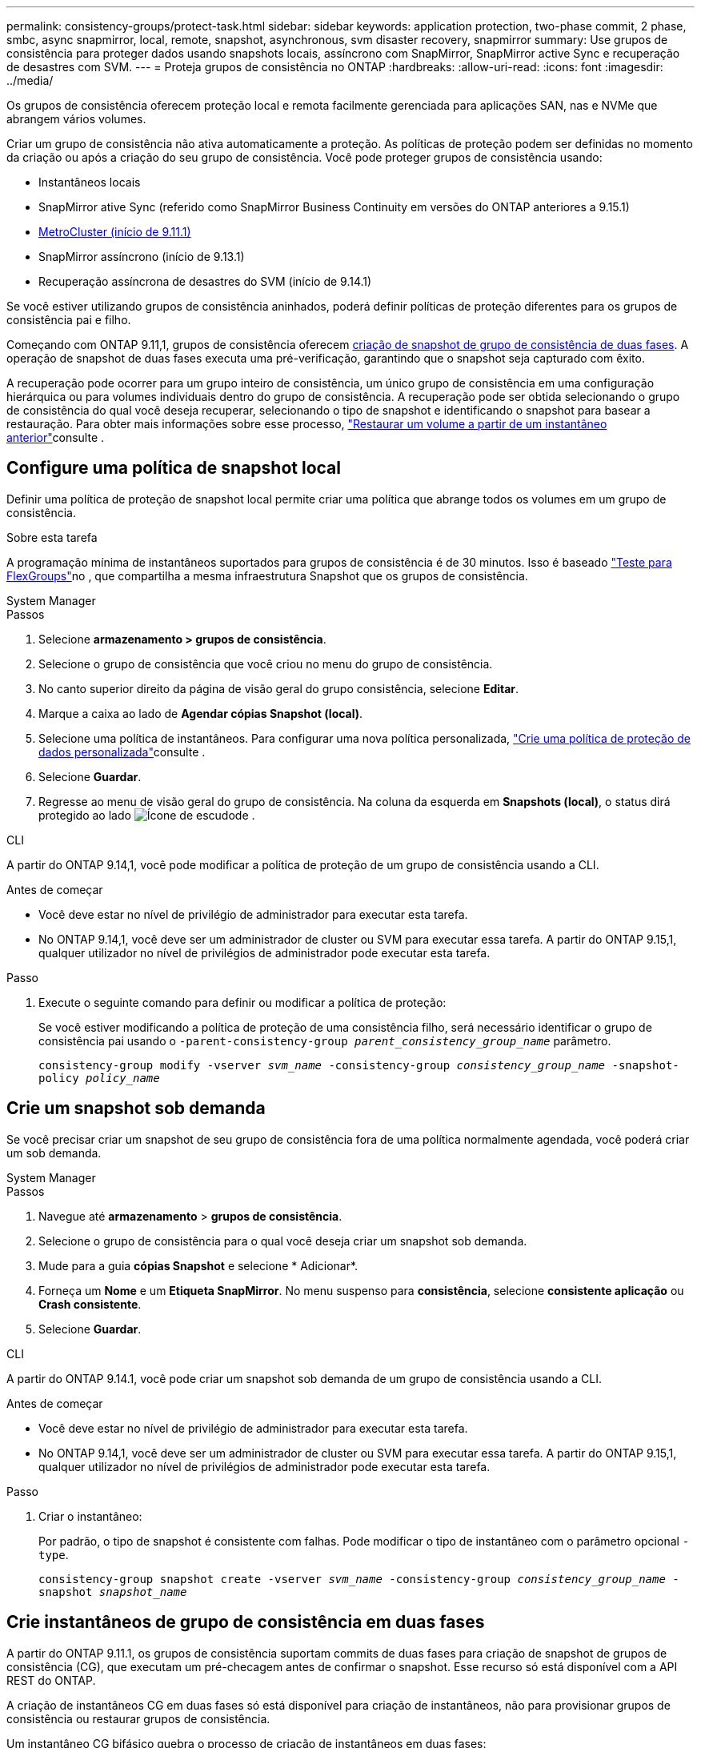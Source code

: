 ---
permalink: consistency-groups/protect-task.html 
sidebar: sidebar 
keywords: application protection, two-phase commit, 2 phase, smbc, async snapmirror, local, remote, snapshot, asynchronous, svm disaster recovery, snapmirror 
summary: Use grupos de consistência para proteger dados usando snapshots locais, assíncrono com SnapMirror, SnapMirror active Sync e recuperação de desastres com SVM. 
---
= Proteja grupos de consistência no ONTAP
:hardbreaks:
:allow-uri-read: 
:icons: font
:imagesdir: ../media/


[role="lead"]
Os grupos de consistência oferecem proteção local e remota facilmente gerenciada para aplicações SAN, nas e NVMe que abrangem vários volumes.

Criar um grupo de consistência não ativa automaticamente a proteção. As políticas de proteção podem ser definidas no momento da criação ou após a criação do seu grupo de consistência. Você pode proteger grupos de consistência usando:

* Instantâneos locais
* SnapMirror ative Sync (referido como SnapMirror Business Continuity em versões do ONTAP anteriores a 9.15.1)
* xref:index.html#mcc[MetroCluster (início de 9.11.1)]
* SnapMirror assíncrono (início de 9.13.1)
* Recuperação assíncrona de desastres do SVM (início de 9.14.1)


Se você estiver utilizando grupos de consistência aninhados, poderá definir políticas de proteção diferentes para os grupos de consistência pai e filho.

Começando com ONTAP 9.11,1, grupos de consistência oferecem <<two-phase,criação de snapshot de grupo de consistência de duas fases>>. A operação de snapshot de duas fases executa uma pré-verificação, garantindo que o snapshot seja capturado com êxito.

A recuperação pode ocorrer para um grupo inteiro de consistência, um único grupo de consistência em uma configuração hierárquica ou para volumes individuais dentro do grupo de consistência. A recuperação pode ser obtida selecionando o grupo de consistência do qual você deseja recuperar, selecionando o tipo de snapshot e identificando o snapshot para basear a restauração. Para obter mais informações sobre esse processo, link:../task_dp_restore_from_vault.html["Restaurar um volume a partir de um instantâneo anterior"]consulte .



== Configure uma política de snapshot local

Definir uma política de proteção de snapshot local permite criar uma política que abrange todos os volumes em um grupo de consistência.

.Sobre esta tarefa
A programação mínima de instantâneos suportados para grupos de consistência é de 30 minutos. Isso é baseado link:https://www.netapp.com/media/12385-tr4571.pdf["Teste para FlexGroups"^]no , que compartilha a mesma infraestrutura Snapshot que os grupos de consistência.

[role="tabbed-block"]
====
.System Manager
--
.Passos
. Selecione *armazenamento > grupos de consistência*.
. Selecione o grupo de consistência que você criou no menu do grupo de consistência.
. No canto superior direito da página de visão geral do grupo consistência, selecione *Editar*.
. Marque a caixa ao lado de *Agendar cópias Snapshot (local)*.
. Selecione uma política de instantâneos. Para configurar uma nova política personalizada, link:../task_dp_create_custom_data_protection_policies.html["Crie uma política de proteção de dados personalizada"]consulte .
. Selecione *Guardar*.
. Regresse ao menu de visão geral do grupo de consistência. Na coluna da esquerda em *Snapshots (local)*, o status dirá protegido ao lado image:../media/icon_shield.png["Ícone de escudo"]de .


--
.CLI
--
A partir do ONTAP 9.14,1, você pode modificar a política de proteção de um grupo de consistência usando a CLI.

.Antes de começar
* Você deve estar no nível de privilégio de administrador para executar esta tarefa.
* No ONTAP 9.14,1, você deve ser um administrador de cluster ou SVM para executar essa tarefa. A partir do ONTAP 9.15,1, qualquer utilizador no nível de privilégios de administrador pode executar esta tarefa.


.Passo
. Execute o seguinte comando para definir ou modificar a política de proteção:
+
Se você estiver modificando a política de proteção de uma consistência filho, será necessário identificar o grupo de consistência pai usando o `-parent-consistency-group _parent_consistency_group_name_` parâmetro.

+
`consistency-group modify -vserver _svm_name_ -consistency-group _consistency_group_name_ -snapshot-policy _policy_name_`



--
====


== Crie um snapshot sob demanda

Se você precisar criar um snapshot de seu grupo de consistência fora de uma política normalmente agendada, você poderá criar um sob demanda.

[role="tabbed-block"]
====
.System Manager
--
.Passos
. Navegue até *armazenamento* > *grupos de consistência*.
. Selecione o grupo de consistência para o qual você deseja criar um snapshot sob demanda.
. Mude para a guia *cópias Snapshot* e selecione * Adicionar*.
. Forneça um *Nome* e um *Etiqueta SnapMirror*. No menu suspenso para *consistência*, selecione *consistente aplicação* ou *Crash consistente*.
. Selecione *Guardar*.


--
.CLI
--
A partir do ONTAP 9.14.1, você pode criar um snapshot sob demanda de um grupo de consistência usando a CLI.

.Antes de começar
* Você deve estar no nível de privilégio de administrador para executar esta tarefa.
* No ONTAP 9.14,1, você deve ser um administrador de cluster ou SVM para executar essa tarefa. A partir do ONTAP 9.15,1, qualquer utilizador no nível de privilégios de administrador pode executar esta tarefa.


.Passo
. Criar o instantâneo:
+
Por padrão, o tipo de snapshot é consistente com falhas. Pode modificar o tipo de instantâneo com o parâmetro opcional `-type`.

+
`consistency-group snapshot create -vserver _svm_name_ -consistency-group _consistency_group_name_ -snapshot _snapshot_name_`



--
====


== Crie instantâneos de grupo de consistência em duas fases

A partir do ONTAP 9.11.1, os grupos de consistência suportam commits de duas fases para criação de snapshot de grupos de consistência (CG), que executam um pré-checagem antes de confirmar o snapshot. Esse recurso só está disponível com a API REST do ONTAP.

A criação de instantâneos CG em duas fases só está disponível para criação de instantâneos, não para provisionar grupos de consistência ou restaurar grupos de consistência.

Um instantâneo CG bifásico quebra o processo de criação de instantâneos em duas fases:

. Na primeira fase, a API executa pré-verificações e aciona a criação de snapshot. A primeira fase inclui um parâmetro de tempo limite, designando a quantidade de tempo para que o snapshot se comporte com sucesso.
. Se a solicitação na primeira fase for concluída com êxito, você poderá invocar a segunda fase dentro do intervalo designado a partir da primeira fase, comprometendo o snapshot ao ponto final apropriado.


.Antes de começar
* Para usar a criação de snapshot de CG em duas fases, todos os nós no cluster devem estar executando o ONTAP 9.11.1 ou posterior.
* Apenas uma invocação ativa de uma operação de snapshot de grupo de consistência é suportada em uma instância de grupo de consistência de cada vez, seja uma fase única ou duas fases. Tentar invocar uma operação de snapshot enquanto outra está em andamento resulta em uma falha.
* Quando você invoca a criação do snapshot, você pode definir um valor de tempo limite opcional entre 5 e 120 segundos. Se nenhum valor de tempo limite for fornecido, o tempo de operação expira no padrão de 7 segundos. Na API, defina o valor de tempo limite com o `action_timeout` parâmetro. Na CLI, use a `-timeout` bandeira.


.Passos
Você pode concluir um snapshot de duas fases com a API REST ou, a partir do ONTAP 9.14.1, a CLI do ONTAP. Esta operação não é suportada no System Manager.


NOTE: Se você invocar a criação de snapshot com a API, será necessário confirmar o snapshot com a API. Se você invocar a criação de snapshot com a CLI, será necessário confirmar o snapshot com a CLI. Os métodos de mistura não são suportados.

[role="tabbed-block"]
====
.CLI
--
A partir do ONTAP 9.14.1, você pode criar um snapshot de duas fases usando a CLI.

.Antes de começar
* Você deve estar no nível de privilégio de administrador para executar esta tarefa.
* No ONTAP 9.14,1, você deve ser um administrador de cluster ou SVM para executar essa tarefa. A partir do ONTAP 9.15,1, qualquer utilizador no nível de privilégios de administrador pode executar esta tarefa.


.Passos
. Inicie o instantâneo:
+
`consistency-group snapshot start -vserver _svm_name_ -consistency-group _consistency_group_name_ -snapshot _snapshot_name_ [-timeout _time_in_seconds_ -write-fence {true|false}]`

. Verifique se o instantâneo foi obtido:
+
`consistency-group snapshot show`

. Confirme o instantâneo:
+
`consistency-group snapshot commit _svm_name_ -consistency-group _consistency_group_name_ -snapshot _snapshot_name_`



--
.API
--
. Invoque a criação do snapshot. Envie uma SOLICITAÇÃO POST para o endpoint do grupo de consistência usando o `action=start` parâmetro.
+
[source, curl]
----
curl -k -X POST 'https://<IP_address>/application/consistency-groups/<cg-uuid>/snapshots?action=start&action_timeout=7' -H "accept: application/hal+json" -H "content-type: application/json" -d '
{
  "name": "<snapshot_name>",
  "consistency_type": "crash",
  "comment": "<comment>",
  "snapmirror_label": "<SnapMirror_label>"
}'
----
. Se a solicitação POST for bem-sucedida, a saída inclui um uuid instantâneo. Usando esse uuid, envie uma SOLICITAÇÃO DE PATCH para confirmar o snapshot.
+
[source, curl]
----
curl -k -X PATCH 'https://<IP_address>/application/consistency-groups/<cg_uuid>/snapshots/<snapshot_id>?action=commit' -H "accept: application/hal+json" -H "content-type: application/json"

For more information about the ONTAP REST API, see link:https://docs.netapp.com/us-en/ontap-automation/reference/api_reference.html[API reference^] or the link:https://devnet.netapp.com/restapi.php[ONTAP REST API page^] at the NetApp Developer Network for a complete list of API endpoints.
----


--
====


== Defina a proteção remota para um grupo de consistência

Os grupos de consistência oferecem proteção remota por meio da sincronização ativa do SnapMirror e, a partir do ONTAP 9.13,1, assíncrono do SnapMirror.



=== Configure a proteção com a sincronização ativa do SnapMirror

Você pode utilizar a sincronização ativa do SnapMirror para garantir que os snapshots de grupos de consistência criados no grupo de consistência sejam copiados para o destino. Para saber mais sobre a sincronização ativa do SnapMirror ou como configurar a sincronização ativa do SnapMirror usando a CLI, xref:../task_san_configure_protection_for_business_continuity.html[Configurar a proteção para a continuidade dos negócios]consulte .

.Antes de começar
* As relações de sincronização ativa do SnapMirror não podem ser estabelecidas em volumes montados para acesso nas.
* Os rótulos de política no cluster de origem e destino devem corresponder.
* A sincronização ativa do SnapMirror não replica instantâneos por padrão, a menos que uma regra com um rótulo SnapMirror seja adicionada à política predefinida `AutomatedFailOver` e os instantâneos sejam criados com esse rótulo.
+
Para saber mais sobre este processo, link:../task_san_configure_protection_for_business_continuity.html["Proteja com a sincronização ativa do SnapMirror"]consulte .

* xref:../data-protection/supported-deployment-config-concept.html[Implantações em cascata] Não são compatíveis com a sincronização ativa do SnapMirror.
* Começando com ONTAP 9.13,1, você pode sem interrupções xref:modify-task.html#add-volumes-to-a-consistency-group[adicione volumes a um grupo de consistência] com uma relação de sincronização ativa do SnapMirror. Quaisquer outras alterações em um grupo de consistência exigem que você quebre a relação de sincronização ativa do SnapMirror, modifique o grupo de consistência e, em seguida, restabeleça e ressincronize a relação.



TIP: Para configurar a sincronização ativa do SnapMirror com a CLI, xref:../task_san_configure_protection_for_business_continuity.html[Proteja com a sincronização ativa do SnapMirror]consulte .

.Etapas para o System Manager
. Certifique-se de que encontrou o link:../snapmirror-active-sync/prerequisites-reference.html["Pré-requisitos para usar a sincronização ativa do SnapMirror"].
. Selecione *armazenamento > grupos de consistência*.
. Selecione o grupo de consistência que você criou no menu do grupo de consistência.
. No canto superior direito da página de visão geral, selecione *mais* e depois *proteger*.
. O System Manager preenche automaticamente as informações do lado da fonte. Selecione o cluster e a VM de armazenamento apropriados para o destino. Selecione uma política de proteção. Certifique-se de que *Initialize Relationship* está marcado.
. Selecione *Guardar*.
. O grupo de consistência precisa inicializar e sincronizar. Confirme se a sincronização foi concluída com êxito retornando ao menu *Grupo de consistência*. O status *SnapMirror (remoto)* é exibido `Protected` ao lado image:../media/icon_shield.png["Ícone de escudo"]de .




=== Configurar o SnapMirror assíncrono

A partir do ONTAP 9.13,1, você pode configurar a proteção assíncrona do SnapMirror para um único grupo de consistência. A partir do ONTAP 9.14.1, você pode usar o assíncrono SnapMirror para replicar snapshots granulares de volume para o cluster de destino usando a relação de grupo de consistência.

.Sobre esta tarefa
Para replicar snapshots granulares por volume, você precisa executar o ONTAP 9.14.1 ou posterior. Para políticas MirrorAndVault e Vault, o rótulo SnapMirror da política de snapshot granular de volume deve corresponder à regra de política SnapMirror do grupo de consistência. Os snapshots granulares em volume cumprem o valor manter da política SnapMirror do grupo de consistência, que é calculada independentemente dos snapshots do grupo de consistência. Por exemplo, se você tiver uma política para manter dois snapshots no destino, poderá ter dois snapshots granulares de volume e dois snapshots de grupo de consistência.

Ao ressincronizar a relação do SnapMirror com snapshots granulares em volume, é possível preservar snapshots granulares em volume com o `-preserve` sinalizador. Snapshots granulares em volume mais recentes que os snapshots de grupo de consistência são preservados. Se não houver um snapshot de grupo de consistência, nenhum instantâneo granular de volume poderá ser transferido na operação ressincronizada.

.Antes de começar
* A proteção assíncrona do SnapMirror está disponível apenas para um único grupo de consistência. Não é suportado para grupos hierárquicos de consistência. Para converter um grupo de consistência hierárquica em um único grupo de consistência, xref:modify-geometry-task.html[modifique a arquitetura do grupo de consistência]consulte .
* Os rótulos de política no cluster de origem e destino devem corresponder.
* Você pode sem interrupções xref:modify-task.html#add-volumes-to-a-consistency-group[adicione volumes a um grupo de consistência] com uma relação assíncrona ativa do SnapMirror. Quaisquer outras alterações em um grupo de consistência exigem que você quebre o relacionamento SnapMirror, modifique o grupo de consistência e, em seguida, restabeleça e ressincronize o relacionamento.
* Os grupos de consistência habilitados para proteção com o SnapMirror Asynchronous têm limites diferentes. Para obter mais informações, xref:limits.html[Limites do grupo de consistência]consulte .
* Se você tiver configurado uma relação de proteção assíncrona do SnapMirror para vários volumes individuais, poderá converter esses volumes em um grupo de consistência, mantendo os snapshots existentes. Para converter volumes com sucesso:
+
** Deve haver um instantâneo comum dos volumes.
** Você deve quebrar a relação existente do SnapMirror exref:configure-task.html[adicione os volumes a um único grupo de consistência], em seguida, ressincronizar a relação usando o seguinte fluxo de trabalho.




.Passos
. No cluster de destino, selecione *armazenamento > grupos de consistência*.
. Selecione o grupo de consistência que você criou no menu do grupo de consistência.
. No canto superior direito da página de visão geral, selecione *mais* e depois *proteger*.
. O System Manager preenche automaticamente as informações do lado da fonte. Selecione o cluster e a VM de armazenamento apropriados para o destino. Selecione uma política de proteção. Certifique-se de que *Initialize Relationship* está marcado.
+
Ao selecionar uma política assíncrona, você tem a opção de **Substituir programação de transferência**.

+

NOTE: O cronograma mínimo com suporte (objetivo do ponto de restauração ou RPO) para grupos de consistência com assíncrono SnapMirror é de 30 minutos.

. Selecione *Guardar*.
. O grupo de consistência precisa inicializar e sincronizar. Confirme se a sincronização foi concluída com êxito retornando ao menu *Grupo de consistência*. O status *SnapMirror (remoto)* é exibido `Protected` ao lado image:../media/icon_shield.png["Ícone de escudo"]de .




=== Configurar a recuperação de desastres da SVM

A partir do ONTAP 9.14.1, xref:../data-protection/snapmirror-svm-replication-concept.html#[Recuperação de desastres da SVM] oferece suporte a grupos de consistência, permitindo espelhar informações do grupo de consistência da origem para o cluster de destino.

Se você habilitar a recuperação de desastres do SVM em uma SVM que já contenha um grupo de consistência, siga os workflows de configuração do SVM xref:../task_dp_configure_storage_vm_dr.html[System Manager]para ou o xref:../data-protection/replicate-entire-svm-config-task.html[CLI do ONTAP].

Se você estiver adicionando um grupo de consistência a um SVM que esteja em uma relação de recuperação de desastres ativa e saudável da SVM, você precisará atualizar a relação de recuperação de desastres do SVM no cluster de destino. Para obter mais informações, xref:../data-protection/update-replication-relationship-manual-task.html[Atualizar uma relação de replicação manualmente]consulte . Você deve atualizar o relacionamento sempre que expandir o grupo de consistência.

.Limitações
* A recuperação de desastres da SVM não dá suporte a grupos de consistência hierárquicos.
* A recuperação de desastre do SVM não dá suporte a grupos de consistência protegidos com o SnapMirror assíncrono. É necessário interromper a relação do SnapMirror antes de configurar a recuperação de desastres da SVM.
* Ambos os clusters devem estar executando o ONTAP 9.14,1 ou posterior.
* As relações de fan-out não são compatíveis com configurações de recuperação de desastres da SVM que contenham grupos de consistência.
* Para outros limites, xref:limits.html[limites do grupo de consistência]consulte .




== Visualize relacionamentos

O System Manager visualiza mapas LUN no menu *proteção > relacionamentos*. Quando você seleciona uma relação de origem, o System Manager exibe uma visualização das relações de origem. Ao selecionar um volume, você pode aprofundar esses relacionamentos para ver uma lista dos LUNs contidos e dos relacionamentos do grupo de iniciadores. Essas informações podem ser baixadas como uma pasta de trabalho do Excel a partir da exibição de volume individual; a operação de download é executada em segundo plano.

.Informações relacionadas
* link:clone-task.html["Clonar um grupo de consistência"]
* link:../task_dp_configure_snapshot.html["Configurar instantâneos"]
* link:../task_dp_create_custom_data_protection_policies.html["Crie políticas de proteção de dados personalizadas"]
* link:../task_dp_recover_snapshot.html["Recuperar de instantâneos"]
* link:../task_dp_restore_from_vault.html["Restaurar um volume a partir de um instantâneo anterior"]
* link:../snapmirror-active-sync/index.html["Descrição geral da sincronização ativa do SnapMirror"]
* link:https://docs.netapp.com/us-en/ontap-automation/["Documentação de automação do ONTAP"^]
* xref:../data-protection/snapmirror-disaster-recovery-concept.html[Noções básicas de recuperação de desastres assíncrona do SnapMirror]

